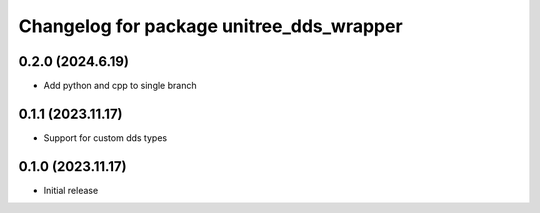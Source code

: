 ^^^^^^^^^^^^^^^^^^^^^^^^^^^^^^^^^^^^^^^^^
Changelog for package unitree_dds_wrapper
^^^^^^^^^^^^^^^^^^^^^^^^^^^^^^^^^^^^^^^^^

0.2.0 (2024.6.19)
------------------
+ Add python and cpp to single branch

0.1.1 (2023.11.17)
------------------
+ Support for custom dds types

0.1.0 (2023.11.17)
------------------
* Initial release